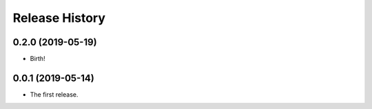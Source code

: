 Release History
===============


0.2.0 (2019-05-19)
------------------

-   Birth!

0.0.1 (2019-05-14)
------------------

-   The first release.

